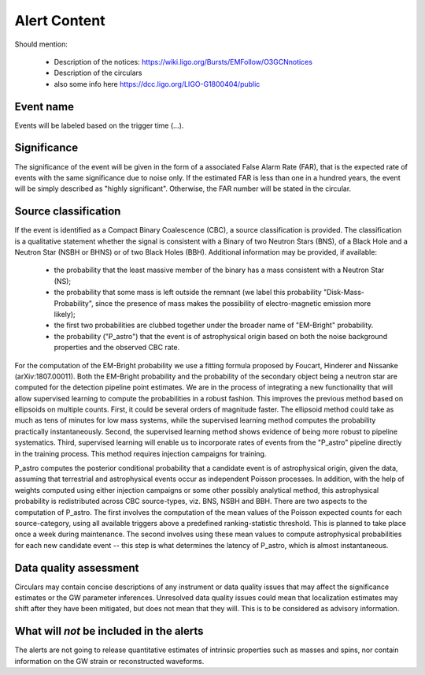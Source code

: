 Alert Content
=============

Should mention:

  * Description of the notices: https://wiki.ligo.org/Bursts/EMFollow/O3GCNnotices
  * Description of the circulars
  * also some info here https://dcc.ligo.org/LIGO-G1800404/public



Event name
----------

Events will be labeled based on the trigger time (...).


Significance
------------

The significance of the event will be given in the form of a associated False Alarm Rate (FAR), that is the expected rate of events with the same significance due to noise only. If the estimated FAR is less than one in a hundred years, the event will be simply described as "highly significant". Otherwise, the FAR number will be stated in the circular.

Source classification
---------------------

If the event is identified as a Compact Binary Coalescence (CBC), a source classification is provided. The classification is a qualitative statement whether the signal is consistent with a Binary of two Neutron Stars (BNS), of a Black Hole and a Neutron Star (NSBH or BHNS) or of two Black Holes (BBH). Additional information may be provided, if available: 

  * the probability that the least massive member of the binary has a mass consistent with a Neutron Star (NS);
  * the probability that some mass is left outside the remnant (we label this probability "Disk-Mass-Probability", since the presence of mass makes the possibility of electro-magnetic emission more likely);
  * the first two probabilities are clubbed together under the broader name of "EM-Bright" probability.
  * the probability ("P_astro") that the event is of astrophysical origin based on both the noise background properties and the observed CBC rate.
 
For the computation of the EM-Bright probability we use a fitting formula proposed by Foucart, Hinderer and Nissanke (arXiv:1807.00011). Both the EM-Bright probability and the probability of the secondary object being a neutron star are computed for the detection pipeline point estimates. We are  in the process of integrating a new functionality that will allow supervised learning to compute the probabilities in a robust fashion. This improves the previous method based on ellipsoids on multiple counts. First, it could be several orders of magnitude faster. The ellipsoid method could take as much as tens of minutes for low mass systems, while the supervised learning method computes the probability practically instantaneously. Second, the supervised learning method shows evidence of being more robust to pipeline systematics. Third, supervised learning will enable us to incorporate rates of events from the "P_astro" pipeline directly in the training process. This method requires injection campaigns for training. 

P_astro computes the posterior conditional probability that a candidate event is of astrophysical origin, given the data, assuming that terrestrial and astrophysical events occur as independent Poisson processes. In addition, with the help of weights computed using either injection campaigns or some other possibly analytical method, this astrophysical probability is redistributed across CBC source-types, viz. BNS, NSBH and BBH. There are two aspects to the computation of P_astro. The first involves the computation of the mean values of the Poisson expected counts for each source-category, using all available triggers above a predefined ranking-statistic threshold. This is planned to take place once a week during maintenance. The second involves using these mean values to compute astrophysical probabilities for each new candidate event -- this step is what determines the latency of P_astro, which is almost instantaneous.

Data quality assessment
-----------------------

Circulars may contain concise descriptions of any instrument or data quality issues that may affect the significance estimates or the GW parameter inferences. Unresolved data quality issues could mean that localization estimates may shift after they have been mitigated, but does not mean that they will. This is to be considered as advisory information.

What will *not* be included in the alerts
-----------------------------------------

The alerts are not going to release quantitative estimates of intrinsic properties such as masses and spins, nor contain information on the GW strain or reconstructed waveforms. 
